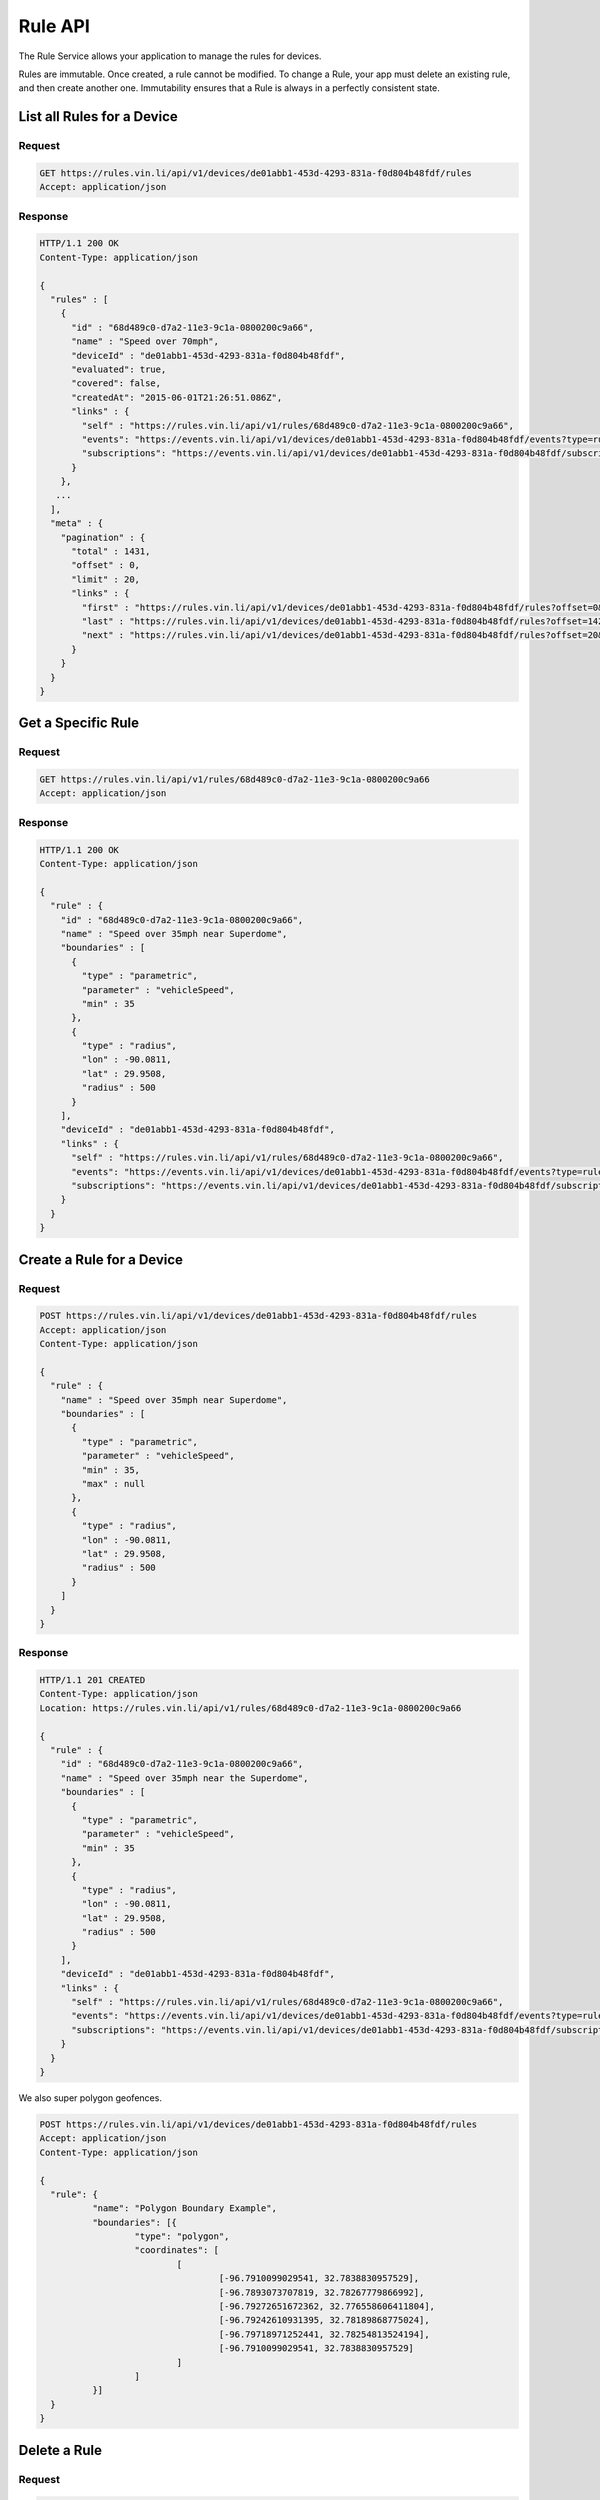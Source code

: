 Rule API
----------

The Rule Service allows your application to manage the rules for devices.

Rules are immutable.  Once created, a rule cannot be modified. To change a Rule, your app must delete an existing rule, and then create another one. Immutability ensures that a Rule is always in a perfectly consistent state.


List all Rules for a Device
````````````````````````````

Request
+++++++

.. code-block:: json

      GET https://rules.vin.li/api/v1/devices/de01abb1-453d-4293-831a-f0d804b48fdf/rules
      Accept: application/json

Response
++++++++

.. code-block:: json

      HTTP/1.1 200 OK
      Content-Type: application/json

      {
        "rules" : [
          {
            "id" : "68d489c0-d7a2-11e3-9c1a-0800200c9a66",
            "name" : "Speed over 70mph",
            "deviceId" : "de01abb1-453d-4293-831a-f0d804b48fdf",
            "evaluated": true,
            "covered": false,
            "createdAt": "2015-06-01T21:26:51.086Z",
            "links" : {
              "self" : "https://rules.vin.li/api/v1/rules/68d489c0-d7a2-11e3-9c1a-0800200c9a66",
              "events": "https://events.vin.li/api/v1/devices/de01abb1-453d-4293-831a-f0d804b48fdf/events?type=rule&objectId=68d489c0-d7a2-11e3-9c1a-0800200c9a66",
              "subscriptions": "https://events.vin.li/api/v1/devices/de01abb1-453d-4293-831a-f0d804b48fdf/subscriptions?objectType=rule&objectId=68d489c0-d7a2-11e3-9c1a-0800200c9a66"
            }
          },
         ...
        ],
        "meta" : {
          "pagination" : {
            "total" : 1431,
            "offset" : 0,
            "limit" : 20,
            "links" : {
              "first" : "https://rules.vin.li/api/v1/devices/de01abb1-453d-4293-831a-f0d804b48fdf/rules?offset=0&limit=20",
              "last" : "https://rules.vin.li/api/v1/devices/de01abb1-453d-4293-831a-f0d804b48fdf/rules?offset=1420&limit=20",
              "next" : "https://rules.vin.li/api/v1/devices/de01abb1-453d-4293-831a-f0d804b48fdf/rules?offset=20&limit=20"
            }
          }
        }
      }


Get a Specific Rule
```````````````````

Request
+++++++

.. code-block:: json

      GET https://rules.vin.li/api/v1/rules/68d489c0-d7a2-11e3-9c1a-0800200c9a66
      Accept: application/json

Response
++++++++

.. code-block:: json

      HTTP/1.1 200 OK
      Content-Type: application/json

      {
        "rule" : {
          "id" : "68d489c0-d7a2-11e3-9c1a-0800200c9a66",
          "name" : "Speed over 35mph near Superdome",
          "boundaries" : [
            {
              "type" : "parametric",
              "parameter" : "vehicleSpeed",
              "min" : 35
            },
            {
              "type" : "radius",
              "lon" : -90.0811,
              "lat" : 29.9508,
              "radius" : 500
            }
          ],
          "deviceId" : "de01abb1-453d-4293-831a-f0d804b48fdf",
          "links" : {
            "self" : "https://rules.vin.li/api/v1/rules/68d489c0-d7a2-11e3-9c1a-0800200c9a66",
            "events": "https://events.vin.li/api/v1/devices/de01abb1-453d-4293-831a-f0d804b48fdf/events?type=rule&objectId=68d489c0-d7a2-11e3-9c1a-0800200c9a66",
            "subscriptions": "https://events.vin.li/api/v1/devices/de01abb1-453d-4293-831a-f0d804b48fdf/subscriptions?objectType=rule&objectId=68d489c0-d7a2-11e3-9c1a-0800200c9a66"
          }
        }
      }


Create a Rule for a Device
``````````````````````````

Request
+++++++

.. code-block:: json

      POST https://rules.vin.li/api/v1/devices/de01abb1-453d-4293-831a-f0d804b48fdf/rules
      Accept: application/json
      Content-Type: application/json

      {
        "rule" : {
          "name" : "Speed over 35mph near Superdome",
          "boundaries" : [
            {
              "type" : "parametric",
              "parameter" : "vehicleSpeed",
              "min" : 35,
              "max" : null
            },
            {
              "type" : "radius",
              "lon" : -90.0811,
              "lat" : 29.9508,
              "radius" : 500
            }
          ]
        }
      }


Response
++++++++

.. code-block:: json

      HTTP/1.1 201 CREATED
      Content-Type: application/json
      Location: https://rules.vin.li/api/v1/rules/68d489c0-d7a2-11e3-9c1a-0800200c9a66

      {
        "rule" : {
          "id" : "68d489c0-d7a2-11e3-9c1a-0800200c9a66",
          "name" : "Speed over 35mph near the Superdome",
          "boundaries" : [
            {
              "type" : "parametric",
              "parameter" : "vehicleSpeed",
              "min" : 35
            },
            {
              "type" : "radius",
              "lon" : -90.0811,
              "lat" : 29.9508,
              "radius" : 500
            }
          ],
          "deviceId" : "de01abb1-453d-4293-831a-f0d804b48fdf",
          "links" : {
            "self" : "https://rules.vin.li/api/v1/rules/68d489c0-d7a2-11e3-9c1a-0800200c9a66",
            "events": "https://events.vin.li/api/v1/devices/de01abb1-453d-4293-831a-f0d804b48fdf/events?type=rule&objectId=68d489c0-d7a2-11e3-9c1a-0800200c9a66",
            "subscriptions": "https://events.vin.li/api/v1/devices/de01abb1-453d-4293-831a-f0d804b48fdf/subscriptions?objectType=rule&objectId=68d489c0-d7a2-11e3-9c1a-0800200c9a66"
          }
        }
      }


We also super polygon geofences.

.. code-block:: json

      POST https://rules.vin.li/api/v1/devices/de01abb1-453d-4293-831a-f0d804b48fdf/rules
      Accept: application/json
      Content-Type: application/json

      {
      	"rule": {
      		"name": "Polygon Boundary Example",
      		"boundaries": [{
      			"type": "polygon",
      			"coordinates": [
      				[
      					[-96.7910099029541, 32.7838830957529],
      					[-96.7893073707819, 32.78267779866992],
      					[-96.79272651672362, 32.776558606411804],
      					[-96.79242610931395, 32.78189868775024],
      					[-96.79718971252441, 32.78254813524194],
      					[-96.7910099029541, 32.7838830957529]
      				]
      			]
      		}]
      	}
      }


Delete a Rule
`````````````

Request
+++++++

.. code-block:: json

      DELETE https://rules.vin.li/api/v1/rules/68d489c0-d7a2-11e3-9c1a-0800200c9a66

Response
++++++++

.. code-block:: json

      HTTP/1.1 204 NO CONTENT
